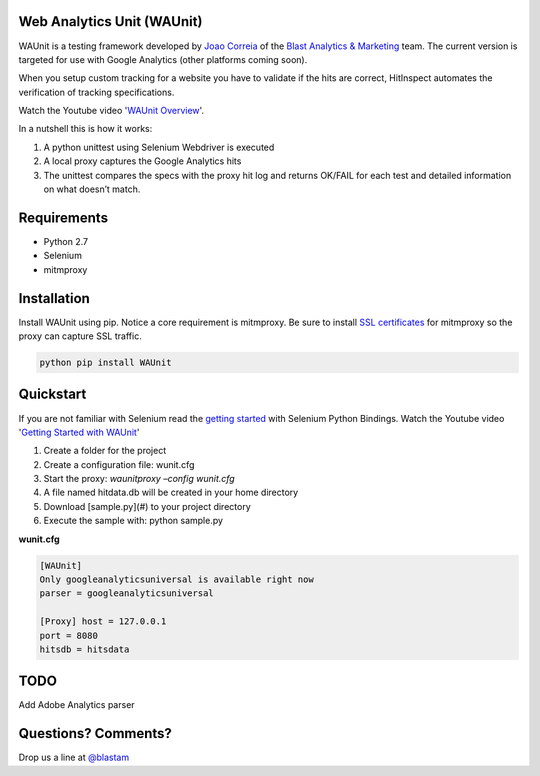 Web Analytics Unit (WAUnit)
----------------------------

WAUnit is a testing framework developed by `Joao Correia <https://twitter.com/joaocorreia>`_ of the `Blast Analytics & Marketing <http://www.blastam.com/>`_ team.  The current version is targeted for use with Google Analytics (other platforms coming soon).

When you setup custom tracking for a website you have to validate if the hits are correct, HitInspect automates the verification of tracking specifications.

Watch the Youtube video '`WAUnit Overview <https://www.youtube.com/watch?v=sWsPey1qBi0>`_'.

In a nutshell this is how it works:

.. image:: https://cloud.githubusercontent.com/assets/1695738/13732067/df23460a-e936-11e5-8dfe-64c628f59628.png

1. A python unittest using Selenium Webdriver is executed
2. A local proxy captures the Google Analytics hits
3. The unittest compares the specs with the proxy hit log and returns OK/FAIL for each test and detailed information on what doesn’t match.

Requirements
-------------
- Python 2.7
- Selenium
- mitmproxy

Installation
-------------
Install WAUnit using pip. Notice a core requirement is mitmproxy. Be sure to install `SSL certificates <http://mitmproxy.org/doc/certinstall.html>`_ for mitmproxy so the proxy can capture SSL traffic.

.. code::

   python pip install WAUnit

Quickstart
----------
If you are not familiar with Selenium read the `getting started <http://selenium-python.readthedocs.org/getting-started.html>`_ with Selenium Python Bindings. Watch the Youtube video '`Getting Started with WAUnit <https://www.youtube.com/watch?v=sWsPey1qBi0>`_'

1. Create a folder for the project
2. Create a configuration file: wunit.cfg
3. Start the proxy: *waunitproxy –config wunit.cfg*
4. A file named hitdata.db will be created in your home directory
5. Download [sample.py](#) to your project directory
6. Execute the sample with: python sample.py

**wunit.cfg**

.. code::

 [WAUnit]
 Only googleanalyticsuniversal is available right now
 parser = googleanalyticsuniversal

 [Proxy] host = 127.0.0.1
 port = 8080
 hitsdb = hitsdata

TODO
----------
Add Adobe Analytics parser

Questions? Comments?
--------------------
Drop us a line at `@blastam <http://twitter.com/blastam>`_



